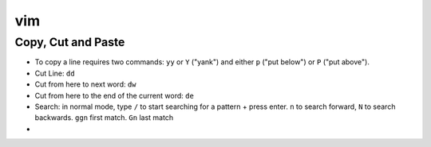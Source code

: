 vim
=====

Copy, Cut and Paste
---------------------

* To copy a line requires two commands: ``yy`` or ``Y`` ("yank") and either ``p`` ("put below") or ``P`` ("put above").
* Cut Line: ``dd``
* Cut from here to next word: ``dw``
* Cut from here to the end of the current word: ``de``
* Search: in normal mode, type ``/`` to start searching for a pattern + press enter. ``n`` to search forward, ``N`` to search backwards. ``ggn`` first match. ``Gn`` last match 
* 
